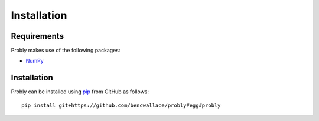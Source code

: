 ############
Installation
############

************
Requirements
************
Probly makes use of the following packages:

* `NumPy <http://www.numpy.org/>`_

************
Installation
************
Probly can be installed using `pip <https://pypi.org/project/pip/>`_ from GitHub as follows::

   pip install git+https://github.com/bencwallace/probly#egg#probly

